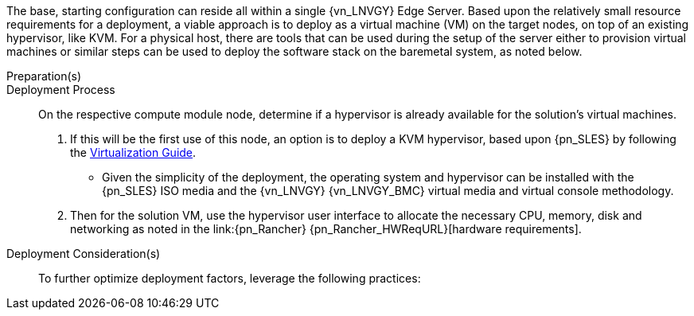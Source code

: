 
The base, starting configuration can reside all within a single {vn_LNVGY} Edge Server. Based upon the relatively small resource requirements for a
ifdef::focusRancher[{pn_Rancher}]
ifdef::focusK3s[{pn_K3s}]
ifdef::focusRKE1[{pn_RKE1}]
ifdef::focusRKE2[{pn_RKE2}]
deployment, a viable approach is to deploy as a virtual machine (VM) on the target nodes, on top of an existing hypervisor, like KVM. For a physical host, there are tools that can be used during the setup of the server either to provision virtual machines or similar steps can be used to deploy the software stack on the baremetal system, as noted below.

//-
Preparation(s)::
ifdef::IHV-LNVGY-SE350,IHV-LNVGY-SE450[]
The {an_LNVGY} link:{vn_LNVGY_BMCURL}[{vn_LNVGY_BMC}] is designed for secure local and remote server management and helps IT administrators deploy, update and monitor {an_LNVGY} servers anywhere, anytime.
. Upgrade your basic {an_LNVGY_BMC} Standard license to Enterprise Upgrade for additional functionality, such as graphical remote console and virtual media access to allow the remote usage of software image files (ISO files), which can be used for installing operating systems or updating servers.
endif::IHV-LNVGY-SE350,IHV-LNVGY-SE450[]

//-
Deployment Process::
On the respective compute module node, determine if a hypervisor is already available for the solution's virtual machines.

. If this will be the first use of this node, an option is to deploy a KVM hypervisor, based upon {pn_SLES} by following the link:{pn_SLES_VirtDocURL}[Virtualization Guide].
** Given the simplicity of the deployment, the operating system and hypervisor can be installed with the {pn_SLES} ISO media and the {vn_LNVGY} {vn_LNVGY_BMC} virtual media and virtual console methodology.
. Then for the solution VM, use the hypervisor user interface to allocate the necessary CPU, memory, disk and networking as noted in the link:{pn_Rancher} {pn_Rancher_HWReqURL}[hardware requirements].

//-
Deployment Consideration(s)::
To further optimize deployment factors, leverage the following practices:

ifdef::FCTR+Automation[]
* <<g-automation>>
** For nodes running KVM, you can leverage either link:{pn_SLES_VirtDocURL}[virt-install] or link:{pn_SLES_LibvirtTerraformURL}[Terraform Libvirt Provider] to quickly and efficiently automate the deployment of multiple virtual machines.
endif::FCTR+Automation[]
ifdef::FCTR+Availability[]
* <<g-availability>>
** While the initial deployment only requires a single VM, as noted in later deployment sections, having multiple VMs provides resiliency to accomplish high availability. To reduce single points of failure, it would be beneficial to have the multi-VM deployments spread across multiple hypervisor nodes. So consideration of consistent hypervisor and compute module configurations, with the needed resources for the VMs will yield a robust, reliable production implementation.
endif::FCTR+Availability[]
